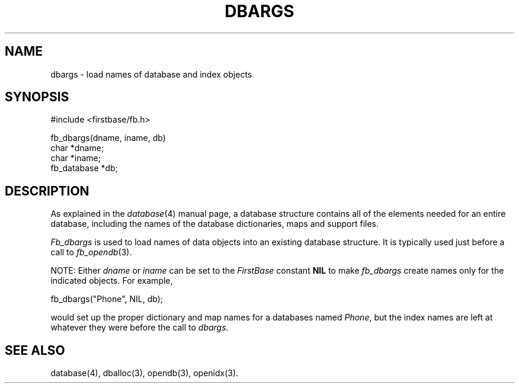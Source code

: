 .TH DBARGS 3 "12 September 1995"
.FB
.SH NAME
dbargs \- load names of database and index objects
.SH SYNOPSIS
#include <firstbase/fb.h>
.sp 1
fb_dbargs(dname, iname, db)
.br
char *dname;
.br
char *iname;
.br
fb_database *db;
.PP
.SH DESCRIPTION
As explained in the \fIdatabase\fP(4)
manual page, a database structure contains
all of the elements needed for an entire database, including the names
of the database dictionaries, maps and support files.
.PP
\fIFb_dbargs\fP is used to load names of data objects into an existing
database structure. It is typically used just before a call to
\fIfb_opendb\fP(3).
.PP
NOTE: Either \fIdname\fP or \fIiname\fP can be set to the \fIFirstBase\fP
constant \fBNIL\fP to make \fIfb_dbargs\fP create names only for the indicated
objects. For example,
.nf
.sp 1
.ft CW
   fb_dbargs("Phone", NIL, db);
.ft
.sp 1
.fi
would set up the proper dictionary and map names for a databases named
\fIPhone\fP, but the index names are left at whatever they were before the
call to \fIdbargs\fP.
.SH SEE ALSO
database(4), dballoc(3), opendb(3), openidx(3).
.br
